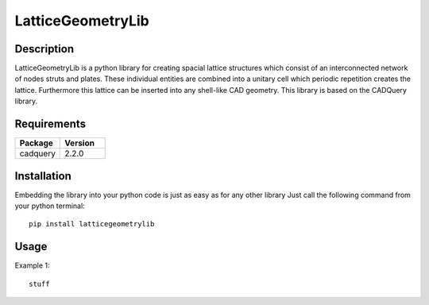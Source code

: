 ==================
LatticeGeometryLib
==================

Description
===========

LatticeGeometryLib is a python library for creating spacial lattice structures which
consist of an interconnected network of nodes struts and plates. These individual entities
are combined into a unitary cell which periodic repetition creates the lattice. Furthermore
this lattice can be inserted into any shell-like CAD geometry. This library is based on the CADQuery library.

Requirements
============

.. list-table::
   :widths: 50 50
   :header-rows: 1

   * - Package
     - Version
   * - cadquery
     - 2.2.0

Installation
============

Embedding the library into your python code is just as easy as for any other library
Just call the following command from your python terminal::

    pip install latticegeometrylib

Usage
=====

Example 1::

    stuff



